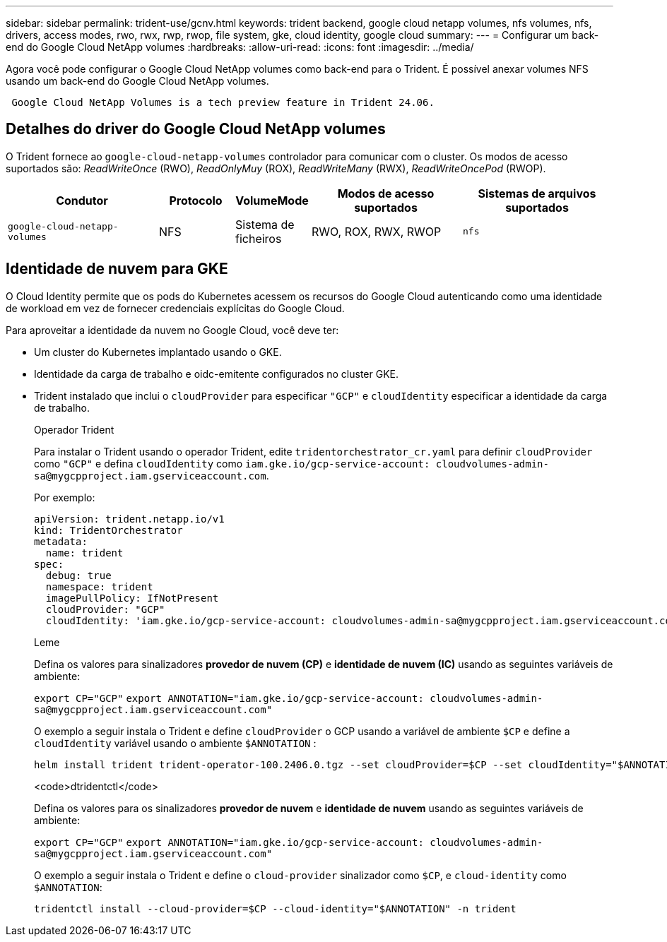 ---
sidebar: sidebar 
permalink: trident-use/gcnv.html 
keywords: trident backend, google cloud netapp volumes, nfs volumes, nfs, drivers, access modes, rwo, rwx, rwp, rwop, file system, gke, cloud identity, google cloud 
summary:  
---
= Configurar um back-end do Google Cloud NetApp volumes
:hardbreaks:
:allow-uri-read: 
:icons: font
:imagesdir: ../media/


[role="lead"]
Agora você pode configurar o Google Cloud NetApp volumes como back-end para o Trident. É possível anexar volumes NFS usando um back-end do Google Cloud NetApp volumes.

[listing]
----
 Google Cloud NetApp Volumes is a tech preview feature in Trident 24.06.
----


== Detalhes do driver do Google Cloud NetApp volumes

O Trident fornece ao `google-cloud-netapp-volumes` controlador para comunicar com o cluster. Os modos de acesso suportados são: _ReadWriteOnce_ (RWO), _ReadOnlyMuy_ (ROX), _ReadWriteMany_ (RWX), _ReadWriteOncePod_ (RWOP).

[cols="2, 1, 1, 2, 2"]
|===
| Condutor | Protocolo | VolumeMode | Modos de acesso suportados | Sistemas de arquivos suportados 


| `google-cloud-netapp-volumes`  a| 
NFS
 a| 
Sistema de ficheiros
 a| 
RWO, ROX, RWX, RWOP
 a| 
`nfs`

|===


== Identidade de nuvem para GKE

O Cloud Identity permite que os pods do Kubernetes acessem os recursos do Google Cloud autenticando como uma identidade de workload em vez de fornecer credenciais explícitas do Google Cloud.

Para aproveitar a identidade da nuvem no Google Cloud, você deve ter:

* Um cluster do Kubernetes implantado usando o GKE.
* Identidade da carga de trabalho e oidc-emitente configurados no cluster GKE.
* Trident instalado que inclui o `cloudProvider` para especificar `"GCP"` e `cloudIdentity` especificar a identidade da carga de trabalho.
+
[role="tabbed-block"]
====
.Operador Trident
--
Para instalar o Trident usando o operador Trident, edite `tridentorchestrator_cr.yaml` para definir `cloudProvider` como `"GCP"` e defina `cloudIdentity` como `iam.gke.io/gcp-service-account: \cloudvolumes-admin-sa@mygcpproject.iam.gserviceaccount.com`.

Por exemplo:

[listing]
----
apiVersion: trident.netapp.io/v1
kind: TridentOrchestrator
metadata:
  name: trident
spec:
  debug: true
  namespace: trident
  imagePullPolicy: IfNotPresent
  cloudProvider: "GCP"
  cloudIdentity: 'iam.gke.io/gcp-service-account: cloudvolumes-admin-sa@mygcpproject.iam.gserviceaccount.com'
----
--
.Leme
--
Defina os valores para sinalizadores *provedor de nuvem (CP)* e *identidade de nuvem (IC)* usando as seguintes variáveis de ambiente:

`export CP="GCP"`
`export ANNOTATION="iam.gke.io/gcp-service-account: \cloudvolumes-admin-sa@mygcpproject.iam.gserviceaccount.com"`

O exemplo a seguir instala o Trident e define `cloudProvider` o GCP usando a variável de ambiente `$CP` e define a `cloudIdentity` variável usando o ambiente `$ANNOTATION` :

[listing]
----
helm install trident trident-operator-100.2406.0.tgz --set cloudProvider=$CP --set cloudIdentity="$ANNOTATION"
----
--
.<code>dtridentctl</code>
--
Defina os valores para os sinalizadores *provedor de nuvem* e *identidade de nuvem* usando as seguintes variáveis de ambiente:

`export CP="GCP"`
`export ANNOTATION="iam.gke.io/gcp-service-account: \cloudvolumes-admin-sa@mygcpproject.iam.gserviceaccount.com"`

O exemplo a seguir instala o Trident e define o `cloud-provider` sinalizador como `$CP`, e `cloud-identity` como `$ANNOTATION`:

[listing]
----
tridentctl install --cloud-provider=$CP --cloud-identity="$ANNOTATION" -n trident
----
--
====

